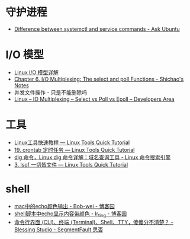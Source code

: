 * 守护进程
  + [[https://askubuntu.com/questions/903354/difference-between-systemctl-and-service-commands][Difference between systemctl and service commands - Ask Ubuntu]]

* I/O 模型
  + [[https://woshijpf.github.io/linux/2017/07/10/Linux-IO%E6%A8%A1%E5%9E%8B.html][Linux I/O 模型详解]]
  + [[https://notes.shichao.io/unp/ch6/][Chapter 6. I/O Multiplexing: The select and poll Functions - Shichao's Notes]]
  + 并发文件操作 - 只是不能删除吗
  + [[https://devarea.com/linux-io-multiplexing-select-vs-poll-vs-epoll/][Linux – IO Multiplexing – Select vs Poll vs Epoll – Developers Area]]

* 工具
  + [[https://linuxtools-rst.readthedocs.io/zh_CN/latest/index.html][Linux工具快速教程 — Linux Tools Quick Tutorial]]
  + [[https://linuxtools-rst.readthedocs.io/zh_CN/latest/tool/crontab.html][19. crontab 定时任务 — Linux Tools Quick Tutorial]]
  + [[https://wangchujiang.com/linux-command/c/dig.html][dig 命令，Linux dig 命令详解：域名查询工具 - Linux 命令搜索引擎]]
  + [[https://linuxtools-rst.readthedocs.io/zh_CN/latest/tool/lsof.html][3. lsof 一切皆文件 — Linux Tools Quick Tutorial]]

* shell
  + [[https://www.cnblogs.com/Bob-wei/p/5056685.html][mac中的echo颜色输出 - Bob-wei - 博客园]]
  + [[https://www.cnblogs.com/lr-ting/archive/2013/02/28/2936792.html][shell脚本中echo显示内容带颜色 - lr_ting - 博客园]]
  + [[https://segmentfault.com/a/1190000016129862][命令行界面 (CLI)、终端 (Terminal)、Shell、TTY，傻傻分不清楚？ - Blessing Studio - SegmentFault 思否]]

